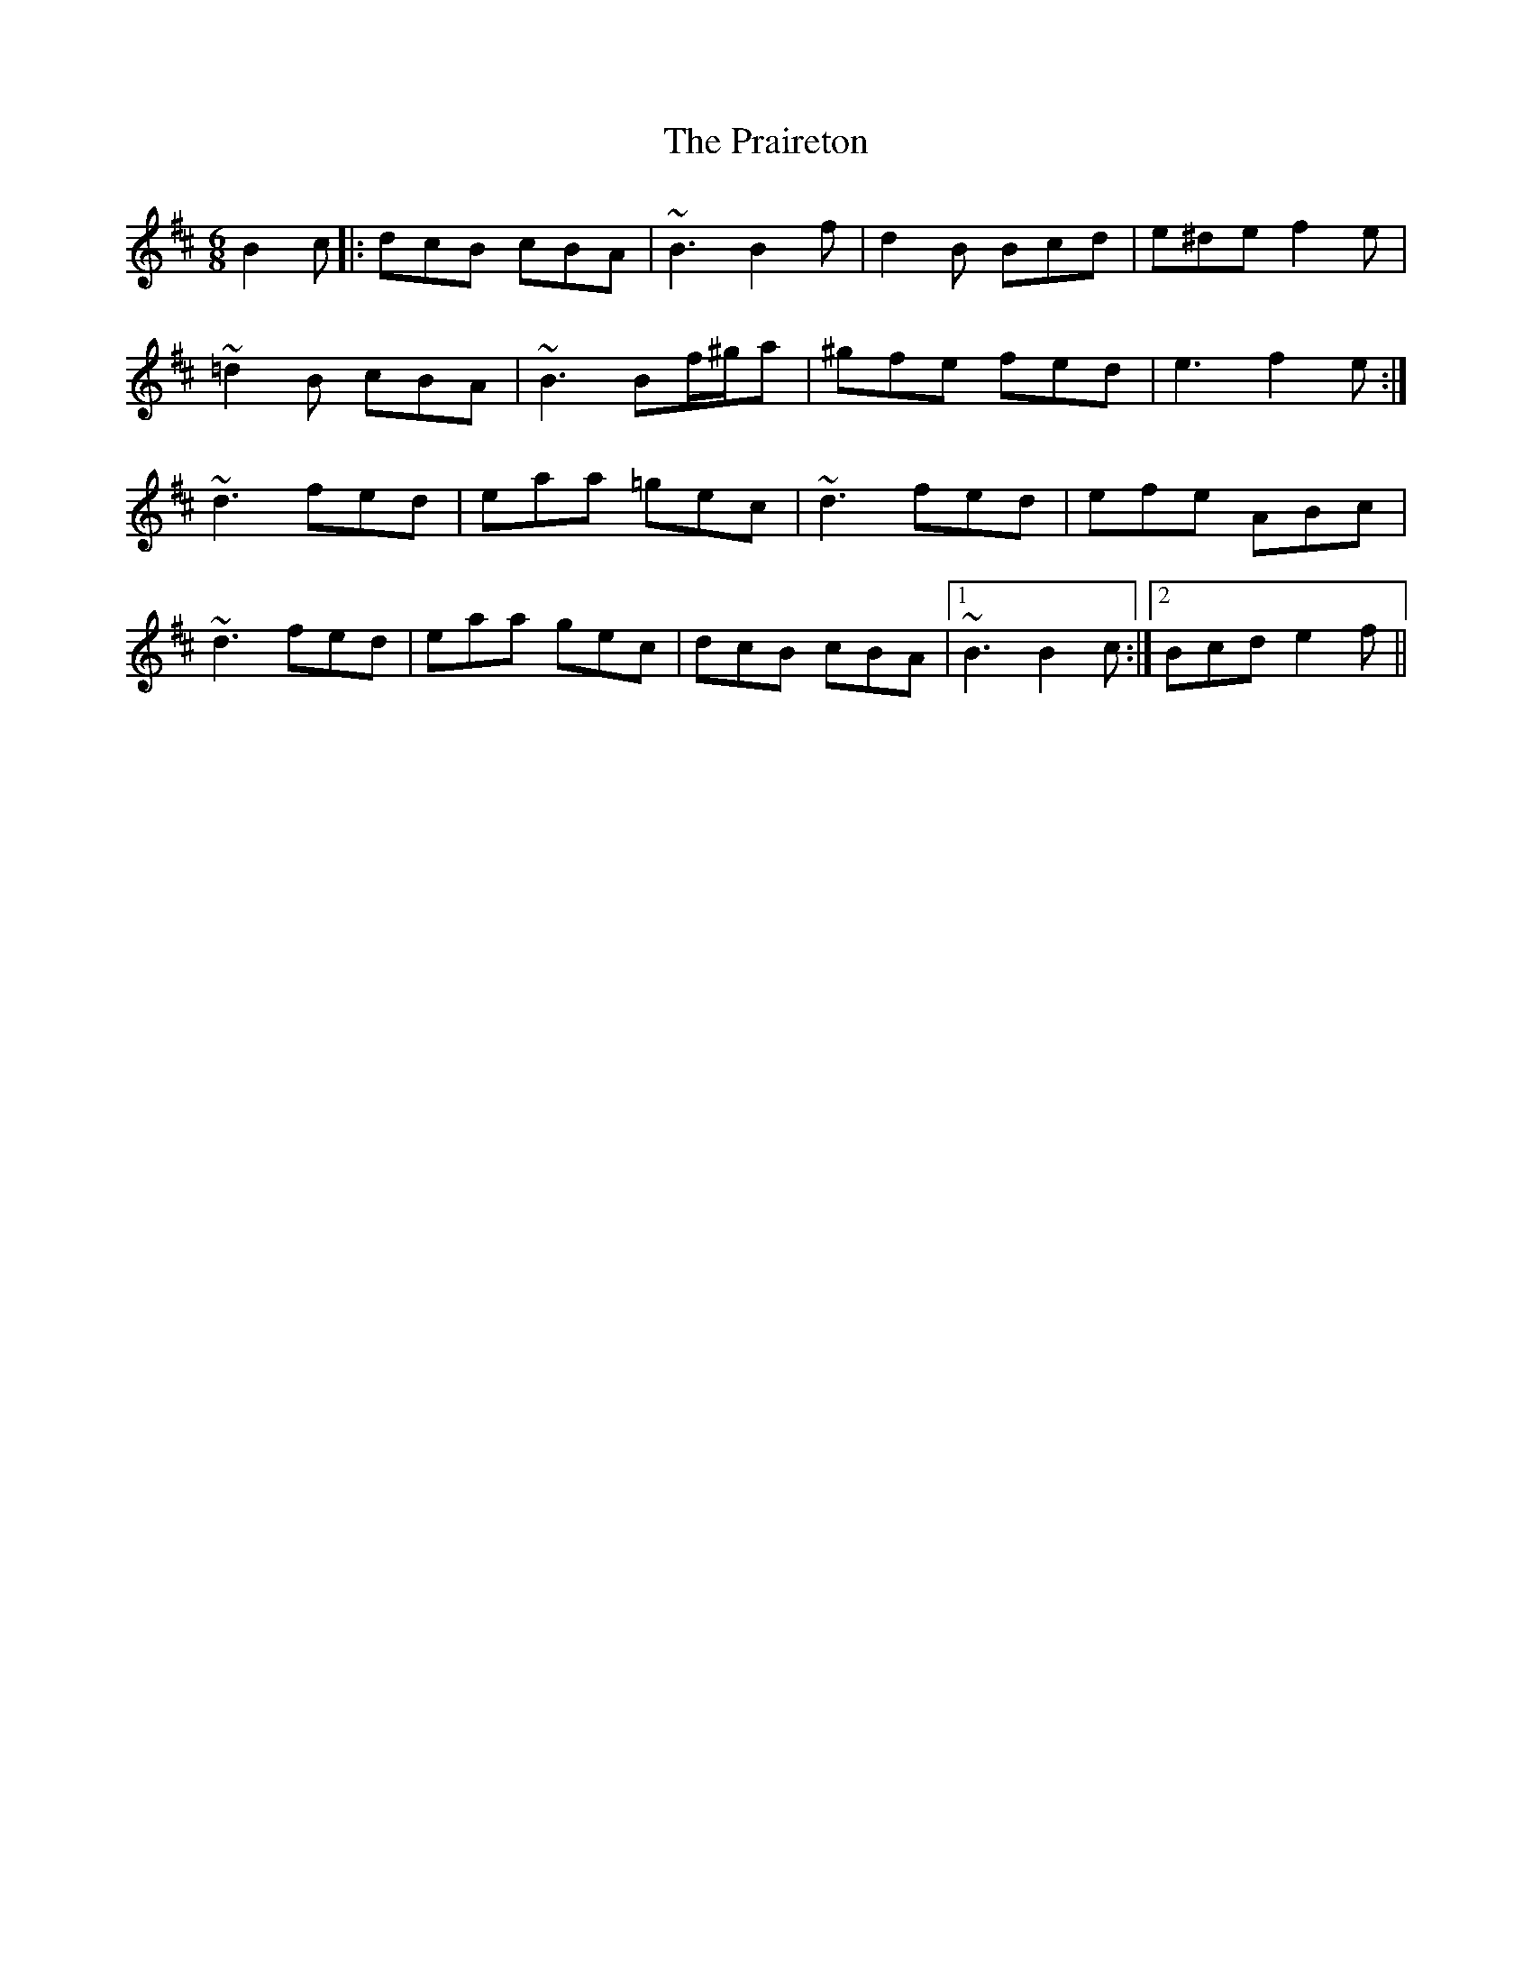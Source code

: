 X: 32919
T: Praireton, The
R: jig
M: 6/8
K: Bminor
B2c|:dcB cBA|~B3 B2f|d2B Bcd|e^de f2e|
~=d2B cBA|~B3 Bf/^g/a|^gfe fed|e3 f2e:|
~d3 fed|eaa =gec|~d3 fed|efe ABc|
~d3 fed|eaa gec|dcB cBA|1 ~B3 B2c:|2 Bcd e2f||

